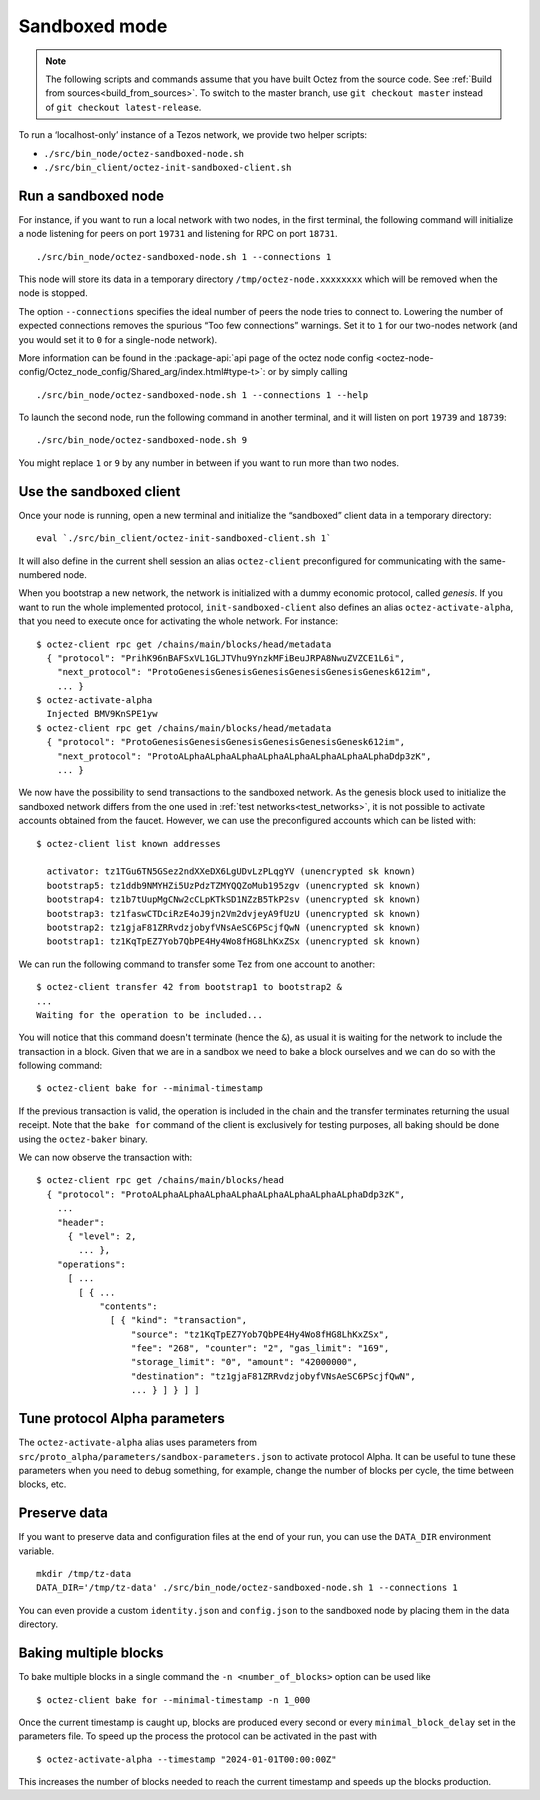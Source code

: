 Sandboxed mode
--------------

.. note::

   The following scripts and commands assume that you have built Octez from the source code. 
   See :ref:`Build from sources<build_from_sources>`.
   To switch to the master branch, use ``git checkout master`` instead of ``git checkout latest-release``.


To run a ‘localhost-only’ instance of a Tezos network, we provide two
helper scripts:

-  ``./src/bin_node/octez-sandboxed-node.sh``
-  ``./src/bin_client/octez-init-sandboxed-client.sh``

Run a sandboxed node
~~~~~~~~~~~~~~~~~~~~

For instance, if you want to run a local network with two nodes, in the
first terminal, the following command will initialize a node listening
for peers on port ``19731`` and listening for RPC on port ``18731``.

::

    ./src/bin_node/octez-sandboxed-node.sh 1 --connections 1

This node will store its data in a temporary directory
``/tmp/octez-node.xxxxxxxx`` which will be removed when the node is stopped.

The option ``--connections`` specifies the ideal number of peers the node tries
to connect to. Lowering the number of expected connections removes the spurious
“Too few connections” warnings. Set it to ``1`` for our two-nodes network (and
you would set it to ``0`` for a single-node network).

More information can be found in the :package-api:`api page of the octez node
config <octez-node-config/Octez_node_config/Shared_arg/index.html#type-t>`: or
by simply calling

::

   ./src/bin_node/octez-sandboxed-node.sh 1 --connections 1 --help

To launch the second node, run the following command in another terminal, and
it will listen on port ``19739`` and ``18739``:

::

    ./src/bin_node/octez-sandboxed-node.sh 9

You might replace ``1`` or ``9`` by any number in between if you want to
run more than two nodes.


Use the sandboxed client
~~~~~~~~~~~~~~~~~~~~~~~~

Once your node is running, open a new terminal and initialize the
“sandboxed” client data in a temporary directory:

::

    eval `./src/bin_client/octez-init-sandboxed-client.sh 1`

It will also define in the current shell session an alias ``octez-client``
preconfigured for communicating with the same-numbered node.

When you bootstrap a new network, the network is initialized with a
dummy economic protocol, called *genesis*. If you want to run the whole implemented
protocol, ``init-sandboxed-client`` also defines an
alias ``octez-activate-alpha``, that you need to execute once for
activating the whole network.
For instance:

::

    $ octez-client rpc get /chains/main/blocks/head/metadata
      { "protocol": "PrihK96nBAFSxVL1GLJTVhu9YnzkMFiBeuJRPA8NwuZVZCE1L6i",
        "next_protocol": "ProtoGenesisGenesisGenesisGenesisGenesisGenesk612im",
        ... }
    $ octez-activate-alpha
      Injected BMV9KnSPE1yw
    $ octez-client rpc get /chains/main/blocks/head/metadata
      { "protocol": "ProtoGenesisGenesisGenesisGenesisGenesisGenesk612im",
        "next_protocol": "ProtoALphaALphaALphaALphaALphaALphaALphaALphaDdp3zK",
        ... }

We now have the possibility to send transactions to the sandboxed network.
As the genesis block used to initialize the sandboxed network differs from the
one used in :ref:`test networks<test_networks>`, it is not possible to activate
accounts obtained from the faucet. However, we can use the
preconfigured accounts which can be listed with:

::

   $ octez-client list known addresses

     activator: tz1TGu6TN5GSez2ndXXeDX6LgUDvLzPLqgYV (unencrypted sk known)
     bootstrap5: tz1ddb9NMYHZi5UzPdzTZMYQQZoMub195zgv (unencrypted sk known)
     bootstrap4: tz1b7tUupMgCNw2cCLpKTkSD1NZzB5TkP2sv (unencrypted sk known)
     bootstrap3: tz1faswCTDciRzE4oJ9jn2Vm2dvjeyA9fUzU (unencrypted sk known)
     bootstrap2: tz1gjaF81ZRRvdzjobyfVNsAeSC6PScjfQwN (unencrypted sk known)
     bootstrap1: tz1KqTpEZ7Yob7QbPE4Hy4Wo8fHG8LhKxZSx (unencrypted sk known)

We can run the following command to transfer some Tez from one account to
another:

::

   $ octez-client transfer 42 from bootstrap1 to bootstrap2 &
   ...
   Waiting for the operation to be included...

You will notice that this command doesn't terminate (hence the ``&``),
as usual it is waiting for the network to include the transaction in a
block.
Given that we are in a sandbox we need to bake a block ourselves and
we can do so with the following command:

::

   $ octez-client bake for --minimal-timestamp

If the previous transaction is valid, the operation is included in the
chain and the transfer terminates returning the usual receipt.
Note that the ``bake for`` command of the client is exclusively for
testing purposes, all baking should be done using the ``octez-baker``
binary.

We can now observe the transaction with:

::

   $ octez-client rpc get /chains/main/blocks/head
     { "protocol": "ProtoALphaALphaALphaALphaALphaALphaALphaALphaDdp3zK",
       ...
       "header":
         { "level": 2,
           ... },
       "operations":
         [ ...
           [ { ...
               "contents":
                 [ { "kind": "transaction",
                     "source": "tz1KqTpEZ7Yob7QbPE4Hy4Wo8fHG8LhKxZSx",
                     "fee": "268", "counter": "2", "gas_limit": "169",
                     "storage_limit": "0", "amount": "42000000",
                     "destination": "tz1gjaF81ZRRvdzjobyfVNsAeSC6PScjfQwN",
                     ... } ] } ] ]

Tune protocol Alpha parameters
~~~~~~~~~~~~~~~~~~~~~~~~~~~~~~

The ``octez-activate-alpha`` alias uses parameters from
``src/proto_alpha/parameters/sandbox-parameters.json`` to activate protocol
Alpha. It can be useful to tune these parameters when you need to debug
something, for example, change the number of blocks per cycle, the time between
blocks, etc.


Preserve data
~~~~~~~~~~~~~

If you want to preserve data and configuration files at the end of your run, you
can use the ``DATA_DIR`` environment variable.

::

    mkdir /tmp/tz-data
    DATA_DIR='/tmp/tz-data' ./src/bin_node/octez-sandboxed-node.sh 1 --connections 1

You can even provide a custom ``identity.json`` and ``config.json`` to the
sandboxed node by placing them in the data directory.

Baking multiple blocks
~~~~~~~~~~~~~~~~~~~~~~

To bake multiple blocks in a single command the ``-n <number_of_blocks>`` option can be used like

::

   $ octez-client bake for --minimal-timestamp -n 1_000

Once the current timestamp is caught up, blocks are produced every second or every ``minimal_block_delay`` set in the parameters file. To speed up the process the protocol can be activated in the past with

::

   $ octez-activate-alpha --timestamp "2024-01-01T00:00:00Z"

This increases the number of blocks needed to reach the current timestamp and speeds up the blocks production.

